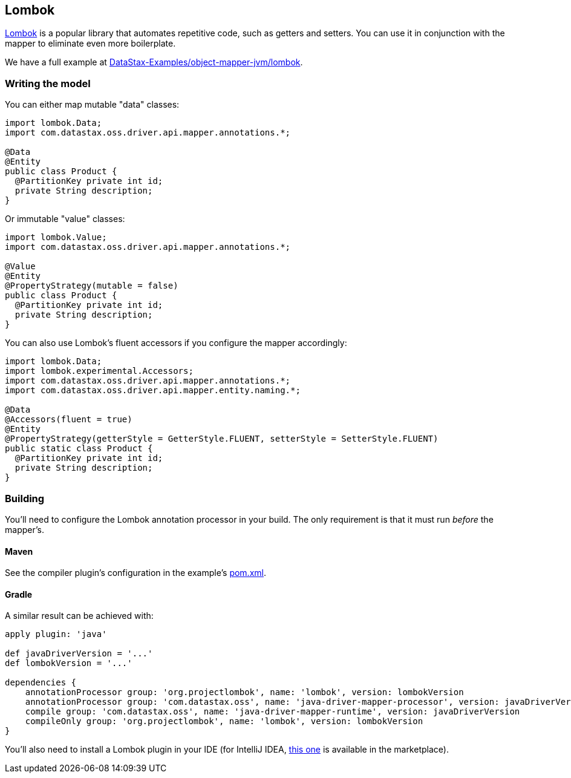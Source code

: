 == Lombok

https://projectlombok.org/[Lombok] is a popular library that automates repetitive code, such as getters and setters.
You can use it in conjunction with the mapper to eliminate even more boilerplate.

We have a full example at https://github.com/DataStax-Examples/object-mapper-jvm/tree/master/lombok[DataStax-Examples/object-mapper-jvm/lombok].

=== Writing the model

You can either map mutable "data" classes:

[,java]
----
import lombok.Data;
import com.datastax.oss.driver.api.mapper.annotations.*;

@Data
@Entity
public class Product {
  @PartitionKey private int id;
  private String description;
}
----

Or immutable "value" classes:

[,java]
----
import lombok.Value;
import com.datastax.oss.driver.api.mapper.annotations.*;

@Value
@Entity
@PropertyStrategy(mutable = false)
public class Product {
  @PartitionKey private int id;
  private String description;
}
----

You can also use Lombok's fluent accessors if you configure the mapper accordingly:

[,java]
----
import lombok.Data;
import lombok.experimental.Accessors;
import com.datastax.oss.driver.api.mapper.annotations.*;
import com.datastax.oss.driver.api.mapper.entity.naming.*;

@Data
@Accessors(fluent = true)
@Entity
@PropertyStrategy(getterStyle = GetterStyle.FLUENT, setterStyle = SetterStyle.FLUENT)
public static class Product {
  @PartitionKey private int id;
  private String description;
}
----

=== Building

You'll need to configure the Lombok annotation processor in your build.
The only requirement is that it must run _before_ the mapper's.

==== Maven

See the compiler plugin's configuration in the example's https://github.com/DataStax-Examples/object-mapper-jvm/blob/master/lombok/pom.xml[pom.xml].

==== Gradle

A similar result can be achieved with:

[,groovy]
----
apply plugin: 'java'

def javaDriverVersion = '...'
def lombokVersion = '...'

dependencies {
    annotationProcessor group: 'org.projectlombok', name: 'lombok', version: lombokVersion
    annotationProcessor group: 'com.datastax.oss', name: 'java-driver-mapper-processor', version: javaDriverVersion
    compile group: 'com.datastax.oss', name: 'java-driver-mapper-runtime', version: javaDriverVersion
    compileOnly group: 'org.projectlombok', name: 'lombok', version: lombokVersion
}
----

You'll also need to install a Lombok plugin in your IDE (for IntelliJ IDEA, https://plugins.jetbrains.com/plugin/6317-lombok[this one] is available in the marketplace).
